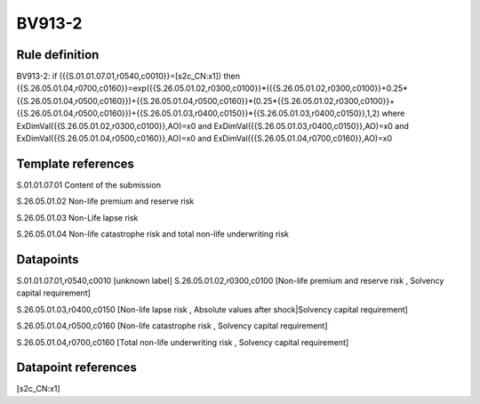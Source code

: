 =======
BV913-2
=======

Rule definition
---------------

BV913-2: if ({{S.01.01.07.01,r0540,c0010}}=[s2c_CN:x1]) then {{S.26.05.01.04,r0700,c0160}}=exp({{S.26.05.01.02,r0300,c0100}}*({{S.26.05.01.02,r0300,c0100}}+0.25*{{S.26.05.01.04,r0500,c0160}})+{{S.26.05.01.04,r0500,c0160}}*(0.25*{{S.26.05.01.02,r0300,c0100}}+{{S.26.05.01.04,r0500,c0160}})+{{S.26.05.01.03,r0400,c0150}}*{{S.26.05.01.03,r0400,c0150}},1,2) where ExDimVal({{S.26.05.01.02,r0300,c0100}},AO)=x0 and ExDimVal({{S.26.05.01.03,r0400,c0150}},AO)=x0 and ExDimVal({{S.26.05.01.04,r0500,c0160}},AO)=x0 and ExDimVal({{S.26.05.01.04,r0700,c0160}},AO)=x0


Template references
-------------------

S.01.01.07.01 Content of the submission

S.26.05.01.02 Non-life premium and reserve risk

S.26.05.01.03 Non-Life lapse risk

S.26.05.01.04 Non-life catastrophe risk and total non-life underwriting risk


Datapoints
----------

S.01.01.07.01,r0540,c0010 [unknown label]
S.26.05.01.02,r0300,c0100 [Non-life premium and reserve risk , Solvency capital requirement]

S.26.05.01.03,r0400,c0150 [Non-life lapse risk , Absolute values after shock|Solvency capital requirement]

S.26.05.01.04,r0500,c0160 [Non-life catastrophe risk , Solvency capital requirement]

S.26.05.01.04,r0700,c0160 [Total non-life underwriting risk , Solvency capital requirement]



Datapoint references
--------------------

[s2c_CN:x1]